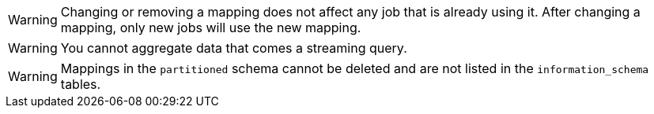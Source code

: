 // tag::changing-or-removing-a-mapping[]
WARNING: Changing or removing a mapping does not affect any job that is already using it. After changing a mapping, only new jobs will use the new mapping.

// end::changing-or-removing-a-mapping[]

// tag::aggregation-restrictions[]
WARNING: You cannot aggregate data that comes a streaming query.

// end::aggregation-restrictions[]

// tag::public-schema-mappings[]
WARNING: Mappings in the `partitioned` schema cannot be deleted and are not listed in the `information_schema` tables.

// end::public-schema-mappings[]

